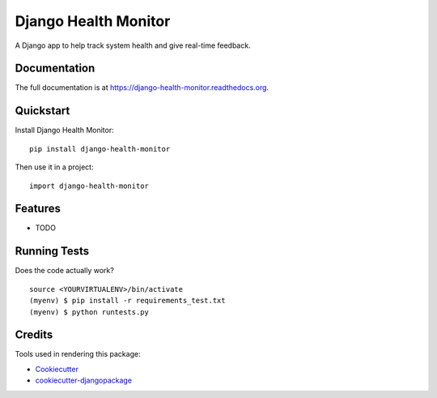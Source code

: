 =============================
Django Health Monitor
=============================

.. image:: https://badge.fury.io/py/django-health-monitor.png
    :target: https://badge.fury.io/py/django-health-monitor

.. image:: https://travis-ci.org/seanchon/django-health-monitor.png?branch=master
    :target: https://travis-ci.org/seanchon/django-health-monitor

A Django  app to help track system health and give real-time feedback.

Documentation
-------------

The full documentation is at https://django-health-monitor.readthedocs.org.

Quickstart
----------

Install Django Health Monitor::

    pip install django-health-monitor

Then use it in a project::

    import django-health-monitor

Features
--------

* TODO

Running Tests
--------------

Does the code actually work?

::

    source <YOURVIRTUALENV>/bin/activate
    (myenv) $ pip install -r requirements_test.txt
    (myenv) $ python runtests.py

Credits
---------

Tools used in rendering this package:

*  Cookiecutter_
*  `cookiecutter-djangopackage`_

.. _Cookiecutter: https://github.com/audreyr/cookiecutter
.. _`cookiecutter-djangopackage`: https://github.com/pydanny/cookiecutter-djangopackage
